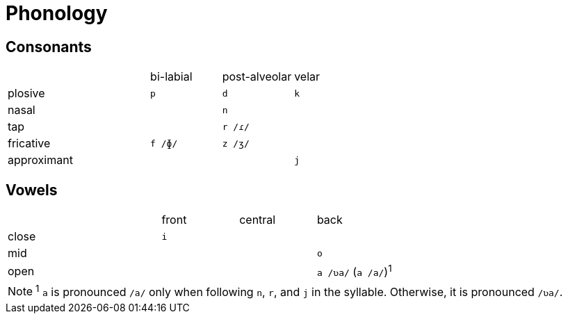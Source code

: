 = Phonology

== Consonants

[cols=">4,3*^2"]
|===
| 
| bi-labial
| post-alveolar
| velar

| plosive
| `p`
| `d`
| `k`

| nasal
| 
| `n`
| 

| tap
| 
| `r /ɾ/`
| 

| fricative
| `f /ɸ/`
| `z /ʒ/`
| 

| approximant
| 
| 
| `j`
|===

== Vowels

[cols=">4,3*^2"]
|===
| 
| front
| central
| back

| close
| `i`
| 
| 

| mid
| 
| 
| `o`

| open
| 
| 
| `a /ʋa/` (`a /a/`)^1^
|===

NOTE: ^1^ `a` is pronounced `/a/` only when following `n`, `r`, and `j` in the syllable. Otherwise, it is pronounced `/ʋa/`.
